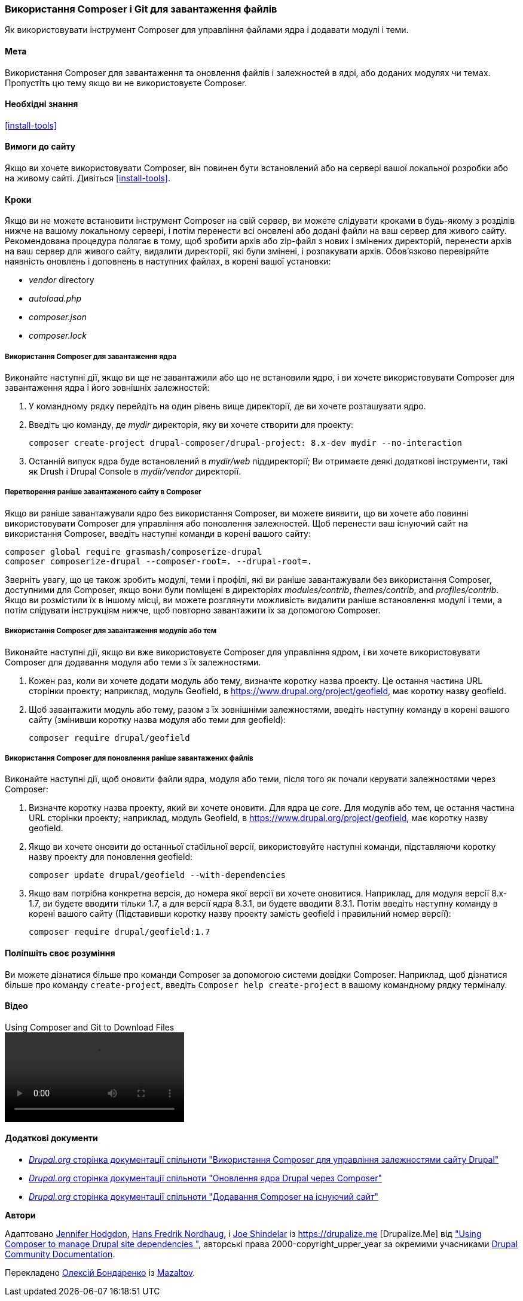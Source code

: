 [[install-composer]]
=== Використання Composer і Git для завантаження файлів

[role="summary"]
Як використовувати інструмент Composer для управління файлами ядра
і додавати модулі і теми.

(((Інструмент Composer, використання для завантаження ядра)))
(((Інструмент Composer, використання для завантаження модулів)))
(((Інструмент Composer, використання для завантаження тем)))
(((Ядро, завантаження)))
(((Ядро, оновлення)))
(((Завантаження, ядро)))
(((Завантаження, тема)))
(((Завантаження, модуль)))
(((Залежності, управління)))
(((Модуль, завантаження)))
(((Модуль, оновлення)))
(((Тема, завантаження)))
(((Тема, оновлення)))
(((Додаткова тема, завантаження)))
(((Додаткова тема, оновлення)))
(((Додатковий модуль, завантаження)))
(((Додатковий модуль, оновлення)))
(((Оновлення безпеки, застосування)))

==== Мета

Використання Composer для завантаження та оновлення файлів і залежностей в ядрі,
або доданих модулях чи темах. Пропустіть цю тему якщо ви не використовуєте Composer.

==== Необхідні знання

<<install-tools>>

==== Вимоги до сайту

Якщо ви хочете використовувати Composer, він повинен бути встановлений або на сервері вашої локальної розробки
або на живому сайті. Дивіться <<install-tools>>.

==== Кроки

Якщо ви не можете встановити інструмент Composer на свій сервер, ви можете
слідувати кроками в будь-якому з розділів нижче на вашому локальному сервері, і потім
перенести всі оновлені або додані файли на ваш сервер для живого сайту. Рекомендована
процедура полягає в тому, щоб зробити архів або zip-файл з нових і змінених директорій,
перенести архів на ваш сервер для живого сайту, видалити директорії, які були
змінені, і розпакувати архів. Обов'язково перевіряйте наявність оновлень і доповнень
в наступних файлах, в корені вашої установки:

* _vendor_ directory
* _autoload.php_
* _composer.json_
* _composer.lock_

===== Використання Composer для завантаження ядра

Виконайте наступні дії, якщо ви ще не завантажили або що не встановили ядро,
і ви хочете використовувати Composer для завантаження ядра і
його зовнішніх залежностей:

. У командному рядку перейдіть на один рівень вище директорії, де ви хочете
розташувати ядро.

. Введіть цю команду, де _mydir_ директорія, яку ви хочете створити для проекту:
+
----
composer create-project drupal-composer/drupal-project: 8.x-dev mydir --no-interaction
----

. Останній випуск ядра буде встановлений в _mydir/web_
піддиректорії; Ви отримаєте деякі додаткові інструменти, такі як Drush і Drupal Console
в _mydir/vendor_ директорії.

===== Перетворення раніше завантаженого сайту в Composer

Якщо ви раніше завантажували ядро ​​без використання Composer, ви можете
виявити, що ви хочете або повинні використовувати Composer для управління або поновлення
залежностей. Щоб перенести ваш існуючий сайт на використання Composer, введіть
наступні команди в корені вашого сайту:

----
composer global require grasmash/composerize-drupal
composer composerize-drupal --composer-root=. --drupal-root=.
----

Зверніть увагу, що це також зробить модулі, теми і профілі, які ви раніше
завантажували без використання Composer, доступними для Composer, якщо вони були поміщені в директоріях _modules/contrib_, _themes/contrib_, and _profiles/contrib_. Якщо
ви розмістили їх в іншому місці, ви можете розглянути можливість видалити
раніше встановлення модулі і теми, а потім слідувати інструкціям
нижче, щоб повторно завантажити їх за допомогою Composer.

===== Використання Composer для завантаження модулів або тем

Виконайте наступні дії, якщо ви вже використовуєте Composer для управління ядром,
і ви хочете використовувати Composer для додавання модуля або теми з
їх залежностями.

. Кожен раз, коли ви хочете додати модуль або тему, визначте
коротку назва проекту. Це остання частина URL сторінки проекту;
наприклад, модуль Geofield, в
https://www.drupal.org/project/geofield, має коротку назву +geofield+.

. Щоб завантажити модуль або тему, разом з їх зовнішніми
залежностями, введіть наступну команду в корені вашого сайту (змінивши
коротку назва модуля або теми для +geofield+):
+
----
composer require drupal/geofield
----

===== Використання Composer для поновлення раніше завантажених файлів

Виконайте наступні дії, щоб оновити файли ядра,
модуля або теми, після того як почали керувати залежностями через
Composer:

. Визначте коротку назва проекту, який ви хочете оновити. Для ядра
це _core_. Для модулів або тем, це остання
частина URL сторінки проекту; наприклад, модуль Geofield, в
https://www.drupal.org/project/geofield, має коротку назву +geofield+.

. Якщо ви хочете оновити до останньої стабільної версії, використовуйте наступні
команди, підставляючи коротку назву проекту для поновлення
+geofield+:
+
----
composer update drupal/geofield --with-dependencies
----

. Якщо вам потрібна конкретна версія, до номера якої версії ви
хочете оновитися. Наприклад, для модуля версії 8.x-1.7, ви
будете вводити тільки 1.7, а для версії ядра 8.3.1, ви будете
вводити 8.3.1. Потім введіть наступну команду в корені вашого сайту
(Підставивши коротку назву проекту замість +geofield+ і правильний
номер версії):
+
----
composer require drupal/geofield:1.7
----

==== Поліпшіть своє розуміння

Ви можете дізнатися більше про команди Composer за допомогою системи довідки Composer.
Наприклад, щоб дізнатися більше про команду `create-project`, введіть
`Composer help create-project` в вашому командному рядку терміналу.

// ==== Related concepts

==== Відео

// Video from Drupalize.Me.
video::https://www.youtube-nocookie.com/embed/v-WeFthdmD4[title="Using Composer and Git to Download Files"]

==== Додаткові документи

* https://www.drupal.org/docs/develop/using-composer/using-composer-to-manage-drupal-site-dependencies[_Drupal.org_ сторінка документації спільноти "Використання Composer для управління залежностями сайту Drupal"]
* https://www.drupal.org/docs/updating-drupal/update-drupal-core-via-composer[_Drupal.org_ сторінка документації спільноти "Оновлення ядра Drupal через Composer"]
* https://www.drupal.org/docs/installing-drupal/add-composer-to-an-existing-site[_Drupal.org_ сторінка документації спільноти "Додавання Composer на існуючий сайт"]

*Автори*

Адаптовано https://www.drupal.org/u/jhodgdon[Jennifer Hodgdon],
https://www.drupal.org/u/hansfn[Hans Fredrik Nordhaug], і
https://www.drupal.org/u/eojthebrave[Joe Shindelar] із
https://drupalize.me [Drupalize.Me] від
https://www.drupal.org/docs/develop/using-composer/using-composer-to-manage-drupal-site-dependencies["Using Composer to manage Drupal site dependencies "],
авторські права 2000-copyright_upper_year за окремими учасниками
https://www.drupal.org/documentation[Drupal Community Documentation].

Перекладено https://www.drupal.org/u/alexmazaltov[Олексій Бондаренко] із
https://www.drupal.org/mazaltov[Mazaltov].